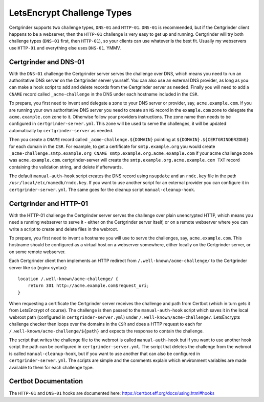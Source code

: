 LetsEncrypt Challenge Types
===========================
Certgrinder supports two challenge types, ``DNS-01`` and ``HTTP-01``. ``DNS-01`` is recommended, but if the Certgrinder client happens to be a webserver, then the ``HTTP-01`` challenge is very easy to get up and running. Certgrinder will try both challenge types (``DNS-01`` first, then ``HTTP-01``), so your clients can use whatever is the best fit. Usually my webservers use ``HTTP-01`` and everything else uses ``DNS-01``. YMMV.

Certgrinder and DNS-01
----------------------
With the ``DNS-01`` challenge the Certgrinder server serves the challenge over DNS, which means you need to run an authoritative DNS server on the Certgrinder server yourself. You can also use an external DNS provider, as long as you can make a hook script to add and delete records from the Certgrinder server as needed. Finally you will need to add a ``CNAME`` record called ``_acme-challenge`` in the DNS under each hostname included in the ``CSR``.

To prepare, you first need to invent and delegate a zone to your DNS server or provider, say, ``acme.example.com``. If you are running your own authoritative DNS server you need to create an ``NS`` record in the ``example.com`` zone to delegate the ``acme.example.com`` zone to it. Otherwise follow your providers instructions. The zone name then needs to be configured in ``certgrinder-server.yml``. This zone will be used to serve the challenges, it will be updated automatically by ``certgrinder-server`` as needed. 

Then you create a ``CNAME`` record called ``_acme-challenge.${DOMAIN}`` pointing at ``${DOMAIN}.${CERTGRINDERZONE}`` for each domain in the ``CSR``. For example, to get a certificate for ``smtp.example.org`` you would create ``_acme-challenge.smtp.example.org CNAME smtp.example.org.acme.example.com`` if your acme challenge zone was ``acme.example.com``. certgrinder-server will create the ``smtp.example.org.acme.example.com TXT`` record containing the validation string, and delete if afterwards.

The default ``manual-auth-hook`` script creates the DNS record using ``nsupdate`` and an ``rndc.key`` file in the path ``/usr/local/etc/namedb/rndc.key``. If you want to use another script for an external provider you can configure it in ``certgrinder-server.yml``. The same goes for the cleanup script ``manual-cleanup-hook``.

Certgrinder and HTTP-01
-----------------------
With the HTTP-01 challenge the Certgrinder server serves the challenge over plain unencrypted HTTP, which means you need a running webserver to serve it - either on the Certgrinder server itself, or on a remote webserver where you can write a script to create and delete files in the webroot.

To prepare, you first need to invent a hostname you will use to serve the challenges, say, ``acme.example.com``. This hostname should be configured as a virtual host on a webserver somewhere, either locally on the Certgrinder server, or on some remote webserver.

Each Certgrinder client then implements an HTTP redirect from ``/.well-known/acme-challenge/`` to the Certgrinder server like so (nginx syntax)::

    location /.well-known/acme-challenge/ {
        return 301 http://acme.example.com$request_uri;
    }

When requesting a certificate the Certgrinder server receives the challenge and path from Certbot (which in turn gets it from LetsEncrypt of course). The challenge is then passed to the ``manual-auth-hook`` script which saves it in the local webroot path (configured in ``certgrinder-server.yml``) under ``/.well-known/acme-challenge/``. LetsEncrypts challenge checker then loops over the domains in the ``CSR`` and does a HTTP request to each for ``/.well-known/acme-challenge/${path}`` and expects the response to contain the challenge.

The script that writes the challenge file to the webroot is called ``manual-auth-hook`` but if you want to use another hook script the path can be configured in ``certgrinder-server.yml``. The script that deletes the challenge from the webroot is called ``manual-cleanup-hook``, but if you want to use another that can also be configured in ``certgrinder-server.yml``. The scripts are simple and the comments explain which environment variables are made available to them for each challenge type.

Certbot Documentation
---------------------
The ``HTTP-01`` and ``DNS-01`` hooks are documented here: https://certbot.eff.org/docs/using.html#hooks

